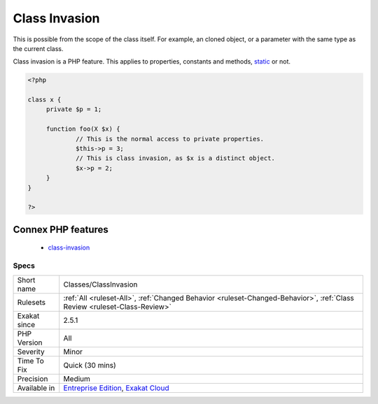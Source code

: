 .. _classes-classinvasion:

.. _class-invasion:

Class Invasion
++++++++++++++

.. meta::
	:description:
		Class Invasion: Class invasion happens when an object access another object's private methods or properties.
	:twitter:card: summary_large_image
	:twitter:site: @exakat
	:twitter:title: Class Invasion
	:twitter:description: Class Invasion: Class invasion happens when an object access another object's private methods or properties
	:twitter:creator: @exakat
	:twitter:image:src: https://www.exakat.io/wp-content/uploads/2020/06/logo-exakat.png
	:og:image: https://www.exakat.io/wp-content/uploads/2020/06/logo-exakat.png
	:og:title: Class Invasion
	:og:type: article
	:og:description: Class invasion happens when an object access another object's private methods or properties
	:og:url: https://exakat.readthedocs.io/en/latest/Reference/Rules/Class Invasion.html
	:og:locale: en
.. raw:: html	<script type="application/ld+json">{"@context":"https:\/\/schema.org","@graph":[{"@type":"WebPage","@id":"https:\/\/php-tips.readthedocs.io\/en\/latest\/Reference\/Rules\/Classes\/ClassInvasion.html","url":"https:\/\/php-tips.readthedocs.io\/en\/latest\/Reference\/Rules\/Classes\/ClassInvasion.html","name":"Class Invasion","isPartOf":{"@id":"https:\/\/www.exakat.io\/"},"datePublished":"Fri, 10 Jan 2025 09:46:17 +0000","dateModified":"Fri, 10 Jan 2025 09:46:17 +0000","description":"Class invasion happens when an object access another object's private methods or properties","inLanguage":"en-US","potentialAction":[{"@type":"ReadAction","target":["https:\/\/exakat.readthedocs.io\/en\/latest\/Class Invasion.html"]}]},{"@type":"WebSite","@id":"https:\/\/www.exakat.io\/","url":"https:\/\/www.exakat.io\/","name":"Exakat","description":"Smart PHP static analysis","inLanguage":"en-US"}]}</script>Class invasion happens when an object access another object's private methods or properties. 

This is possible from the scope of the class itself. For example, an cloned object, or a parameter with the same type as the current class. 

Class invasion is a PHP feature. 
This applies to properties, constants and methods, `static <https://www.php.net/manual/en/language.oop5.static.php>`_ or not.

.. code-block:: php
   
   <?php
   
   class x {
   	private $p = 1;
   	
   	function foo(X $x) {
   		// This is the normal access to private properties.
   		$this->p = 3; 
   		// This is class invasion, as $x is a distinct object.
   		$x->p = 2;
   	}
   }
   
   ?>
Connex PHP features
-------------------

  + `class-invasion <https://php-dictionary.readthedocs.io/en/latest/dictionary/class-invasion.ini.html>`_


Specs
_____

+--------------+--------------------------------------------------------------------------------------------------------------------------+
| Short name   | Classes/ClassInvasion                                                                                                    |
+--------------+--------------------------------------------------------------------------------------------------------------------------+
| Rulesets     | :ref:`All <ruleset-All>`, :ref:`Changed Behavior <ruleset-Changed-Behavior>`, :ref:`Class Review <ruleset-Class-Review>` |
+--------------+--------------------------------------------------------------------------------------------------------------------------+
| Exakat since | 2.5.1                                                                                                                    |
+--------------+--------------------------------------------------------------------------------------------------------------------------+
| PHP Version  | All                                                                                                                      |
+--------------+--------------------------------------------------------------------------------------------------------------------------+
| Severity     | Minor                                                                                                                    |
+--------------+--------------------------------------------------------------------------------------------------------------------------+
| Time To Fix  | Quick (30 mins)                                                                                                          |
+--------------+--------------------------------------------------------------------------------------------------------------------------+
| Precision    | Medium                                                                                                                   |
+--------------+--------------------------------------------------------------------------------------------------------------------------+
| Available in | `Entreprise Edition <https://www.exakat.io/entreprise-edition>`_, `Exakat Cloud <https://www.exakat.io/exakat-cloud/>`_  |
+--------------+--------------------------------------------------------------------------------------------------------------------------+


